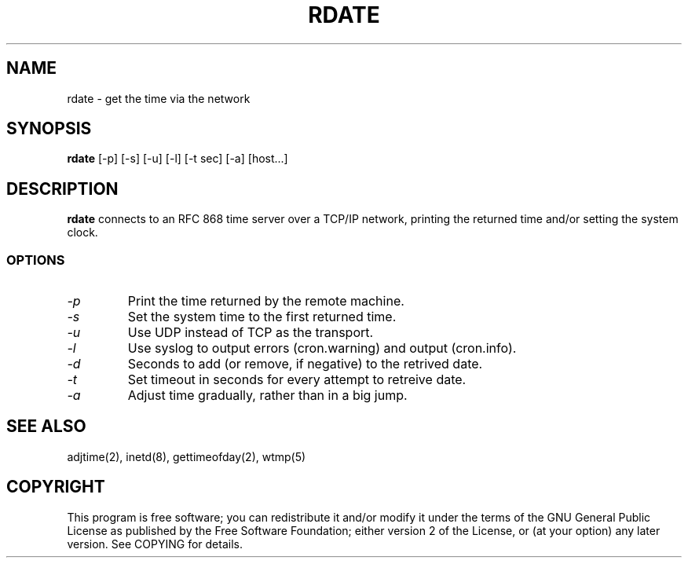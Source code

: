.TH "RDATE" "1" "May 2001"
.SH "NAME"
rdate \- get the time via the network
.SH "SYNOPSIS"
.B rdate
[\-p] [\-s] [\-u] [\-l] [\-t sec] [\-a] [host...]
.SH "DESCRIPTION"
.B rdate
connects to an RFC 868 time server over a TCP/IP network, printing the returned time and/or setting the system clock.
.fi 
.SS OPTIONS
.TP 
.I \-p
Print the time returned by the remote machine.
.TP 
.I \-s
Set the system time to the first returned time.
.TP 
.I \-u
Use UDP instead of TCP as the transport.
.TP
.I \-l
Use syslog to output errors (cron.warning) and output (cron.info).
.TP
.I \-d
Seconds to add (or remove, if negative) to the retrived date.
.TP
.I \-t
Set timeout in seconds for every attempt to retreive date.
.TP
.I \-a
Adjust time gradually, rather than in a big jump.
.SH "SEE ALSO"
.NA
.NF
adjtime(2), inetd(8), gettimeofday(2), wtmp(5)
.SH "COPYRIGHT"
This program is free software; you can redistribute it and/or modify
it under the terms of the GNU General Public License as published by
the Free Software Foundation; either version 2 of the License, or
(at your option) any later version. See COPYING for details.
